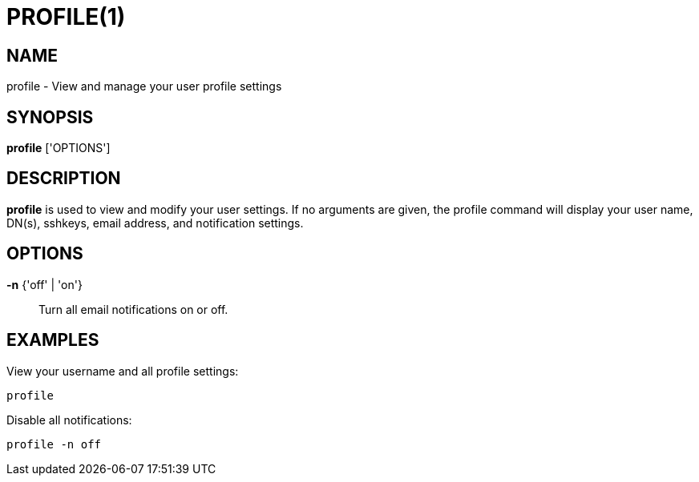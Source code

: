 = PROFILE(1)

== NAME

profile - View and manage your user profile settings

== SYNOPSIS

*profile* ['OPTIONS']

== DESCRIPTION

*profile* is used to view and modify your user settings.  If no arguments are
given, the profile command will display your user name, DN(s), sshkeys, email
address, and notification settings.

== OPTIONS

*-n* {'off' | 'on'}::
Turn all email notifications on or off.

== EXAMPLES

View your username and all profile settings:

----
profile
----

Disable all notifications:

----
profile -n off
----
